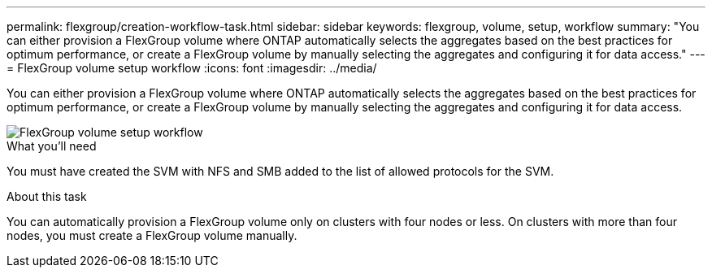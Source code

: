 ---
permalink: flexgroup/creation-workflow-task.html
sidebar: sidebar
keywords: flexgroup, volume, setup, workflow
summary: "You can either provision a FlexGroup volume where ONTAP automatically selects the aggregates based on the best practices for optimum performance, or create a FlexGroup volume by manually selecting the aggregates and configuring it for data access."
---
= FlexGroup volume setup workflow
:icons: font
:imagesdir: ../media/

[.lead]
You can either provision a FlexGroup volume where ONTAP automatically selects the aggregates based on the best practices for optimum performance, or create a FlexGroup volume by manually selecting the aggregates and configuring it for data access.

image::../media/flexgroups-setup-workflow.gif[FlexGroup volume setup workflow]

.What you'll need

You must have created the SVM with NFS and SMB added to the list of allowed protocols for the SVM.

.About this task

You can automatically provision a FlexGroup volume only on clusters with four nodes or less. On clusters with more than four nodes, you must create a FlexGroup volume manually.
